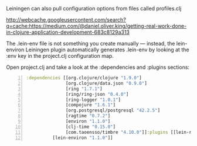 Leiningen can also pull configuration
options from files called profiles.clj

http://webcache.googleusercontent.com/search?q=cache:https://medium.com/@daniel.oliver.king/getting-real-work-done-in-clojure-application-development-683c8129a313

The .lein-env file is not something you create manually — instead, the
lein-environ Leiningen plugin automatically generates .lein-env by looking
at the :env key in the project.clj configuration map.

Open project.clj and take a look at the :dependencies and :plugins
sections:

#+BEGIN_SRC clojure -n :i clj :async :results verbatim code
  :dependencies [[org.clojure/clojure "1.9.0"]
                 [org.clojure/data.json "0.9.0"]
                 [ring "1.7.1"]
                 [ring/ring-json "0.4.0"]
                 [ring-logger "1.0.1"]
                 [compojure "1.6.1"]
                 [org.postgresql/postgresql "42.2.5"]
                 [ragtime "0.7.2"]
                 [environ "1.1.0"]
                 [clj-time "0.15.0"]
                 [com.taoensso/timbre "4.10.0"]]:plugins [[lein-ring "0.12.5"]
            [lein-environ "1.1.0"]]
#+END_SRC